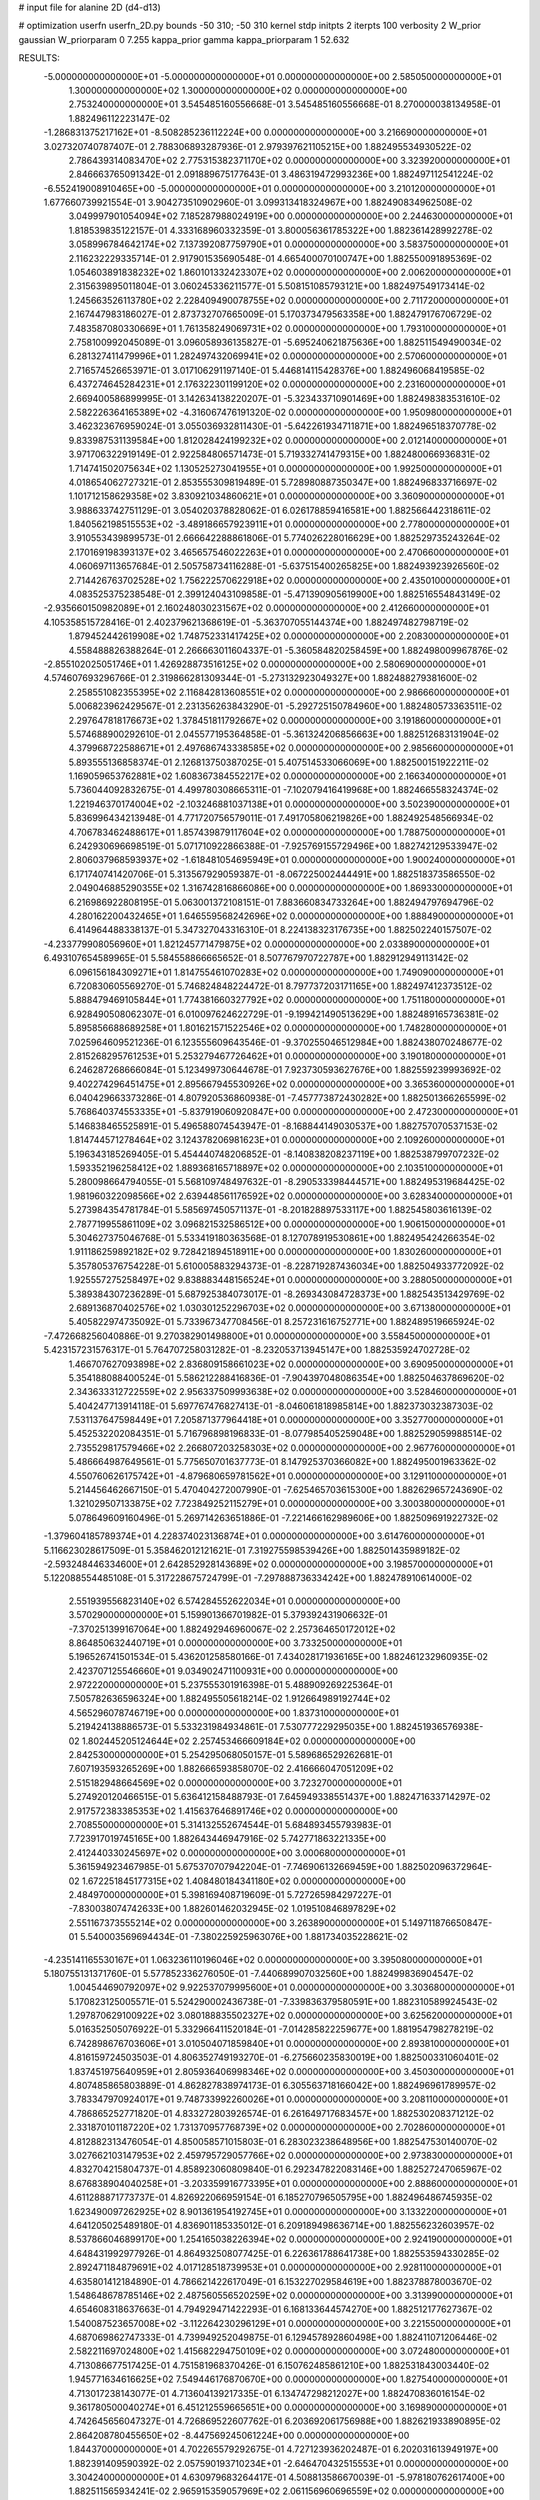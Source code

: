 # input file for alanine 2D (d4-d13)

# optimization
userfn       userfn_2D.py
bounds       -50 310; -50 310
kernel       stdp
initpts      2
iterpts      100
verbosity    2
W_prior      gaussian
W_priorparam 0 7.255
kappa_prior  gamma
kappa_priorparam 1 52.632

RESULTS:
 -5.000000000000000E+01 -5.000000000000000E+01  0.000000000000000E+00       2.585050000000000E+01
  1.300000000000000E+02  1.300000000000000E+02  0.000000000000000E+00       2.753240000000000E+01       3.545485160556668E-01  3.545485160556668E-01       8.270000038134958E-01  1.882496112223147E-02
 -1.286831375217162E+01 -8.508285236112224E+00  0.000000000000000E+00       3.216690000000000E+01       3.027320740787407E-01  2.788306893287936E-01       2.979397621105215E+00  1.882495534930522E-02
  2.786439314083470E+02  2.775315382371170E+02  0.000000000000000E+00       3.323920000000000E+01       2.846663765091342E-01  2.091889675177643E-01       3.486319472993236E+00  1.882497112541224E-02
 -6.552419008910465E+00 -5.000000000000000E+01  0.000000000000000E+00       3.210120000000000E+01       1.677660739921554E-01  3.904273510902960E-01       3.099313418324967E+00  1.882490834962508E-02
  3.049997901054094E+02  7.185287988024919E+00  0.000000000000000E+00       2.244630000000000E+01       1.818539835122157E-01  4.333168960332359E-01       3.800056361785322E+00  1.882361428992278E-02
  3.058996784642174E+02  7.137392087759790E+01  0.000000000000000E+00       3.583750000000000E+01       2.116232229335714E-01  2.917901535690548E-01       4.665400070100747E+00  1.882550091895369E-02
  1.054603891838232E+02  1.860101332423307E+02  0.000000000000000E+00       2.006200000000000E+01       2.315639895011804E-01  3.060245336211577E-01       5.508151085793121E+00  1.882497549173414E-02
  1.245663526113780E+02  2.228409490078755E+02  0.000000000000000E+00       2.711720000000000E+01       2.167447983186027E-01  2.873732707665009E-01       5.170373479563358E+00  1.882479176706729E-02
  7.483587080330669E+01  1.761358249069731E+02  0.000000000000000E+00       1.793100000000000E+01       2.758100992045089E-01  3.096058936135827E-01      -5.695240621875636E+00  1.882511549490034E-02
  6.281327411479996E+01  1.282497432069941E+02  0.000000000000000E+00       2.570600000000000E+01       2.716574526653971E-01  3.017106291197140E-01       5.446814115428376E+00  1.882496068419585E-02
  6.437274645284231E+01  2.176322301199120E+02  0.000000000000000E+00       2.231600000000000E+01       2.669400586899995E-01  3.142634138220207E-01      -5.323433710901469E+00  1.882498383531610E-02
  2.582226364165389E+02 -4.316067476191320E-02  0.000000000000000E+00       1.950980000000000E+01       3.462323676959024E-01  3.055036932811430E-01      -5.642261934711871E+00  1.882496518370778E-02
  9.833987531139584E+00  1.812028424199232E+02  0.000000000000000E+00       2.012140000000000E+01       3.971706322919149E-01  2.922584806571473E-01       5.719332741479315E+00  1.882480066936831E-02
  1.714741502075634E+02  1.130525273041955E+01  0.000000000000000E+00       1.992500000000000E+01       4.018654062727321E-01  2.853555309819489E-01       5.728980887350347E+00  1.882496833716697E-02
  1.101712158629358E+02  3.830921034860621E+01  0.000000000000000E+00       3.360900000000000E+01       3.988633742751129E-01  3.054020378828062E-01       6.026178859416581E+00  1.882566442318611E-02
  1.840562198515553E+02 -3.489186657923911E+01  0.000000000000000E+00       2.778000000000000E+01       3.910553439899573E-01  2.666642288861806E-01       5.774026228016629E+00  1.882529735243264E-02
  2.170169198393137E+02  3.465657546022263E+01  0.000000000000000E+00       2.470660000000000E+01       4.060697113657684E-01  2.505758734116288E-01      -5.637515400265825E+00  1.882493923926560E-02
  2.714426763702528E+02  1.756222570622918E+02  0.000000000000000E+00       2.435010000000000E+01       4.083525375238548E-01  2.399124043109858E-01      -5.471390905619900E+00  1.882516554843149E-02
 -2.935660150982089E+01  2.160248030231567E+02  0.000000000000000E+00       2.412660000000000E+01       4.105358515728416E-01  2.402379621368619E-01      -5.363707055144374E+00  1.882497482798719E-02
  1.879452442619908E+02  1.748752331417425E+02  0.000000000000000E+00       2.208300000000000E+01       4.558488826388264E-01  2.266663011604337E-01      -5.360584820258459E+00  1.882498009967876E-02
 -2.855102025051746E+01  1.426928873516125E+02  0.000000000000000E+00       2.580690000000000E+01       4.574607693296766E-01  2.319866281309344E-01      -5.273132923049327E+00  1.882488279381600E-02
  2.258551082355395E+02  2.116842813608551E+02  0.000000000000000E+00       2.986660000000000E+01       5.006823962429567E-01  2.231356263843290E-01      -5.292725150784960E+00  1.882480573363511E-02
  2.297647818176673E+02  1.378451811792667E+02  0.000000000000000E+00       3.191860000000000E+01       5.574688900292610E-01  2.045577195364858E-01      -5.361324206856663E+00  1.882512683131904E-02
  4.379968722588671E+01  2.497686743338585E+02  0.000000000000000E+00       2.985660000000000E+01       5.893555136858374E-01  2.126813750387025E-01       5.407514533066069E+00  1.882500151922211E-02
  1.169059653762881E+02  1.608367384552217E+02  0.000000000000000E+00       2.166340000000000E+01       5.736044092832675E-01  4.499780308665311E-01      -7.102079416419968E+00  1.882466558324374E-02
  1.221946370174004E+02 -2.103246881037138E+01  0.000000000000000E+00       3.502390000000000E+01       5.836996434213948E-01  4.771720756579011E-01       7.491705806219826E+00  1.882492548566934E-02
  4.706783462488617E+01  1.857439879117604E+02  0.000000000000000E+00       1.788750000000000E+01       6.242930696698519E-01  5.071710922866388E-01      -7.925769155729496E+00  1.882742129533947E-02
  2.806037968593937E+02 -1.618481054695949E+01  0.000000000000000E+00       1.900240000000000E+01       6.171740741420706E-01  5.313567929059387E-01      -8.067225002444491E+00  1.882518373586550E-02
  2.049046885290355E+02  1.316742816866086E+00  0.000000000000000E+00       1.869330000000000E+01       6.216986922808195E-01  5.063001372108151E-01       7.883660834733264E+00  1.882494797694796E-02
  4.280162200432465E+01  1.646559568242696E+02  0.000000000000000E+00       1.888490000000000E+01       6.414964488338137E-01  5.347327043316310E-01       8.224138323176735E+00  1.882502240157507E-02
 -4.233779908056960E+01  1.821245771479875E+02  0.000000000000000E+00       2.033890000000000E+01       6.493107654589965E-01  5.584558866665652E-01       8.507767970722787E+00  1.882912949113142E-02
  6.096156184309271E+01  1.814755461070283E+02  0.000000000000000E+00       1.749090000000000E+01       6.720830605569270E-01  5.746824848224472E-01       8.797737203171165E+00  1.882497412373512E-02
  5.888479469105844E+01  1.774381660327792E+02  0.000000000000000E+00       1.751180000000000E+01       6.928490508062307E-01  6.010097624622729E-01      -9.199421490513629E+00  1.882489165736381E-02
  5.895856688689258E+01  1.801621571522546E+02  0.000000000000000E+00       1.748280000000000E+01       7.025964609521236E-01  6.123555609643546E-01      -9.370255046512984E+00  1.882438070248677E-02
  2.815268295761253E+01  5.253279467726462E+01  0.000000000000000E+00       3.190180000000000E+01       6.246287268666084E-01  5.123499730644678E-01       7.923730593627676E+00  1.882559239993692E-02
  9.402274296451475E+01  2.895667945530926E+02  0.000000000000000E+00       3.365360000000000E+01       6.040429663373286E-01  4.807920536860938E-01      -7.457773872430282E+00  1.882501366265599E-02
  5.768640374553335E+01 -5.837919060920847E+00  0.000000000000000E+00       2.472300000000000E+01       5.146838465525891E-01  5.496588074543947E-01      -8.168844149030537E+00  1.882757070537153E-02
  1.814744571278464E+02  3.124378206981623E+01  0.000000000000000E+00       2.109260000000000E+01       5.196343185269405E-01  5.454440748206852E-01      -8.140838208237119E+00  1.882538799707232E-02
  1.593352196258412E+02  1.889368165718897E+02  0.000000000000000E+00       2.103510000000000E+01       5.280098664794055E-01  5.568109748497632E-01      -8.290533398444571E+00  1.882495319684425E-02
  1.981960322098566E+02  2.639448561176592E+02  0.000000000000000E+00       3.628340000000000E+01       5.273984354781784E-01  5.585697450571137E-01      -8.201828897533117E+00  1.882545803616139E-02
  2.787719955861109E+02  3.096821532586512E+00  0.000000000000000E+00       1.906150000000000E+01       5.304627375046768E-01  5.533419180363568E-01       8.127078919530861E+00  1.882495424266354E-02
  1.911186259892182E+02  9.728421894518911E+00  0.000000000000000E+00       1.830260000000000E+01       5.357805376754228E-01  5.610005883294373E-01      -8.228719287436034E+00  1.882504933772092E-02
  1.925557275258497E+02  9.838883448156524E+01  0.000000000000000E+00       3.288050000000000E+01       5.389384307236289E-01  5.687925384073017E-01      -8.269343084728373E+00  1.882543513429769E-02
  2.689136870402576E+02  1.030301252296703E+02  0.000000000000000E+00       3.671380000000000E+01       5.405822974735092E-01  5.733967347708456E-01       8.257231616752771E+00  1.882489519665924E-02
 -7.472668256040886E-01  9.270382901498800E+01  0.000000000000000E+00       3.558450000000000E+01       5.423157231576317E-01  5.764707258031282E-01      -8.232053713945147E+00  1.882535924702728E-02
  1.466707627093898E+02  2.836809158661023E+02  0.000000000000000E+00       3.690950000000000E+01       5.354188088400524E-01  5.586212288416836E-01      -7.904397048086354E+00  1.882504637869620E-02
  2.343633312722559E+02  2.956337509993638E+02  0.000000000000000E+00       3.528460000000000E+01       5.404247713914118E-01  5.697767476827413E-01      -8.046061818985814E+00  1.882373032387303E-02
  7.531137647598449E+01  7.205871377964418E+01  0.000000000000000E+00       3.352770000000000E+01       5.452532202084351E-01  5.716796898196833E-01      -8.077985405259048E+00  1.882529059988514E-02
  2.735529817579466E+02  2.266807203258303E+02  0.000000000000000E+00       2.967760000000000E+01       5.486664987649561E-01  5.775650701637773E-01       8.147925370366082E+00  1.882495001963362E-02
  4.550760626175742E+01 -4.879680659781562E+01  0.000000000000000E+00       3.129110000000000E+01       5.214456462667150E-01  5.470404272007990E-01      -7.625465703615300E+00  1.882629657243690E-02
  1.321029507133875E+02  7.723849252115279E+01  0.000000000000000E+00       3.300380000000000E+01       5.078649609160496E-01  5.269714263651886E-01      -7.221466162989606E+00  1.882509691922732E-02
 -1.379604185789374E+01  4.228374023136874E+01  0.000000000000000E+00       3.614760000000000E+01       5.116623028617509E-01  5.358462012121621E-01       7.319275598539426E+00  1.882501435989182E-02
 -2.593248446334600E+01  2.642852928143689E+02  0.000000000000000E+00       3.198570000000000E+01       5.122088554485108E-01  5.317228675724799E-01      -7.297888736334242E+00  1.882478910614000E-02
  2.551939556823140E+02  6.574284552622034E+01  0.000000000000000E+00       3.570290000000000E+01       5.159901366701982E-01  5.379392431906632E-01      -7.370251399167064E+00  1.882492946960067E-02
  2.257364650172012E+02  8.864850632440719E+01  0.000000000000000E+00       3.733250000000000E+01       5.196526741501534E-01  5.436201258580166E-01       7.434028171936165E+00  1.882461232960935E-02
  2.423707125546660E+01  9.034902471100931E+00  0.000000000000000E+00       2.972220000000000E+01       5.237555301916398E-01  5.488909269225364E-01       7.505782636596324E+00  1.882495505618214E-02
  1.912664989192744E+02  4.565296078746719E+00  0.000000000000000E+00       1.837310000000000E+01       5.219424138886573E-01  5.533231984934861E-01       7.530777229295035E+00  1.882451936576938E-02
  1.802445205124644E+02  2.257453466609184E+02  0.000000000000000E+00       2.842530000000000E+01       5.254295068050157E-01  5.589686529262681E-01       7.607193593265269E+00  1.882666593858070E-02
  2.416666047051209E+02  2.515182948664569E+02  0.000000000000000E+00       3.723270000000000E+01       5.274920120466515E-01  5.636412158488793E-01       7.645949338551437E+00  1.882471633714297E-02
  2.917572383385353E+02  1.415637646891746E+02  0.000000000000000E+00       2.708550000000000E+01       5.314132552674544E-01  5.684893455793983E-01       7.723917019745165E+00  1.882643446947916E-02
  5.742771863221335E+00  2.412440330245697E+02  0.000000000000000E+00       3.000680000000000E+01       5.361594923467985E-01  5.675370707942204E-01      -7.746906132669459E+00  1.882502096372964E-02
  1.672251845177315E+02  1.408480184341180E+02  0.000000000000000E+00       2.484970000000000E+01       5.398169408719609E-01  5.727265984297227E-01      -7.830038074742633E+00  1.882601462032945E-02
  1.019510846897829E+02  2.551167373555214E+02  0.000000000000000E+00       3.263890000000000E+01       5.149711876650847E-01  5.540003569694434E-01      -7.380225925963076E+00  1.881734035228621E-02
 -4.235141165530167E+01  1.063236110196046E+02  0.000000000000000E+00       3.395080000000000E+01       5.180755131371760E-01  5.577852336276050E-01      -7.440689907032560E+00  1.882499836904547E-02
  1.004544690792097E+02  9.922537079995600E+01  0.000000000000000E+00       3.303680000000000E+01       5.170823125005571E-01  5.524290002436738E-01      -7.339836379580591E+00  1.882310589924543E-02
  1.297870629100922E+02  3.080188835502327E+02  0.000000000000000E+00       3.625620000000000E+01       5.016352505076922E-01  5.332966411520184E-01      -7.014285822259677E+00  1.881954798278219E-02
  6.742898676703606E+01  3.010504071859840E+01  0.000000000000000E+00       2.893810000000000E+01       4.816159724503503E-01  4.806352749193270E-01      -6.275660235830019E+00  1.882500331060401E-02
  1.837451975640959E+01  2.805936406998346E+02  0.000000000000000E+00       3.450300000000000E+01       4.807485865803889E-01  4.862827838974173E-01       6.305563718166042E+00  1.882496961789957E-02
  3.783347970924017E+01  9.748733992260026E+01  0.000000000000000E+00       3.208110000000000E+01       4.786865252771820E-01  4.833272803926574E-01       6.261649717683457E+00  1.882530208371212E-02
  2.331870101187220E+02  1.731370957768739E+02  0.000000000000000E+00       2.702860000000000E+01       4.812882313476054E-01  4.850058571015803E-01       6.283023238648956E+00  1.882547530140070E-02
  3.027662103147953E+02  2.459795729057766E+02  0.000000000000000E+00       2.973830000000000E+01       4.832704215804737E-01  4.858923060809840E-01       6.292347822083146E+00  1.882527247065967E-02
  8.676838904040258E+01 -3.203359916773395E+01  0.000000000000000E+00       2.888600000000000E+01       4.611288871773737E-01  4.826922066959154E-01       6.185270796505795E+00  1.882496486745935E-02
  1.623490097262925E+02  8.901361954192745E+01  0.000000000000000E+00       3.133220000000000E+01       4.641205025489180E-01  4.836901185335012E-01       6.209189498636714E+00  1.882556232603957E-02
  8.537866046899170E+00  1.254165038226394E+02  0.000000000000000E+00       2.924190000000000E+01       4.648431992977926E-01  4.864932508077425E-01       6.226361788641738E+00  1.882553594330285E-02
  2.892471184879691E+02  4.017128518739953E+01  0.000000000000000E+00       2.928110000000000E+01       4.635801412184890E-01  4.786621422617049E-01       6.153227029584619E+00  1.882378878003670E-02
  1.548648678785146E+02  2.487560556520259E+02  0.000000000000000E+00       3.313990000000000E+01       4.654608318637663E-01  4.794929471422293E-01       6.168133644574270E+00  1.882512177627367E-02
  1.540087523657008E+02 -3.112264230296129E+01  0.000000000000000E+00       3.221550000000000E+01       4.687069862747333E-01  4.739949252049875E-01       6.129457892860498E+00  1.882411071206446E-02
  2.582211697024800E+02  1.415682294750109E+02  0.000000000000000E+00       3.072480000000000E+01       4.713086677517425E-01  4.751581968370426E-01       6.150762485861210E+00  1.882531843003440E-02
  1.945771634616625E+02  7.549446176870670E+00  0.000000000000000E+00       1.827540000000000E+01       4.713017238143077E-01  4.713604139217335E-01       6.134747298212027E+00  1.882470836016154E-02
  9.361780500040274E+01  6.451212559665651E+00  0.000000000000000E+00       3.169890000000000E+01       4.742645656047327E-01  4.726869522607762E-01       6.203692061756988E+00  1.882621933890895E-02
  2.864208780455650E+02 -8.447569245061224E+00  0.000000000000000E+00       1.844370000000000E+01       4.702265579292675E-01  4.727123936202487E-01       6.202031613949197E+00  1.882391409590392E-02
  2.057590193710234E+01 -2.646470432515553E+01  0.000000000000000E+00       3.304240000000000E+01       4.630979683264417E-01  4.508813586670039E-01      -5.978180762617400E+00  1.882511565934241E-02
  2.965915359057969E+02  2.061156960696559E+02  0.000000000000000E+00       2.316430000000000E+01       4.646402159744573E-01  4.518866064680543E-01      -5.988758831071730E+00  1.882528858047312E-02
  6.792241320952530E+01  2.699241643987002E+02  0.000000000000000E+00       3.189260000000000E+01       4.594843502140689E-01  4.488743959683624E-01       5.891265434151589E+00  1.882499962986343E-02
  9.722222053018108E+01  1.346434789121020E+02  0.000000000000000E+00       2.586290000000000E+01       4.606527518657900E-01  4.519428282416353E-01       5.926927292210734E+00  1.882595442835553E-02
  1.980567486748744E+02  6.781097946540497E+01  0.000000000000000E+00       3.109430000000000E+01       4.631039801855919E-01  4.429196745953934E-01      -5.834386319040352E+00  1.882581780340715E-02
  3.100000000000000E+02  2.812663724303068E+02  0.000000000000000E+00       3.061280000000000E+01       4.645973508189497E-01  4.446919794253564E-01      -5.855004714806583E+00  1.882521854807574E-02
  2.109982523917319E+02  2.379760277324195E+02  0.000000000000000E+00       3.396570000000000E+01       4.655760361276275E-01  4.465344455507630E-01       5.869063402695662E+00  1.882549233268812E-02
  2.429151282480530E+02 -3.651385210864476E+01  0.000000000000000E+00       2.706710000000000E+01       4.618701608693733E-01  4.472314635813137E-01       5.831806060741043E+00  1.882427413308868E-02
 -2.727260422654450E+01  6.705526069145358E+01  0.000000000000000E+00       3.709970000000000E+01       4.648616418210129E-01  4.466571155535206E-01       5.845588357369184E+00  1.882496789100864E-02
  1.743448391094137E+02  2.919753552554384E+02  0.000000000000000E+00       3.511640000000000E+01       4.667387818709454E-01  4.480628509041808E-01       5.869811926988468E+00  1.882562609170730E-02
  2.021502144475938E+02  1.985815720618216E+02  0.000000000000000E+00       2.521080000000000E+01       4.672655007726800E-01  4.499751276470596E-01       5.883838624376854E+00  1.882553676399418E-02
  9.445489244672174E+01  2.217836555824061E+02  0.000000000000000E+00       2.496940000000000E+01       4.688958926637857E-01  4.511162716346500E-01       5.904633907072950E+00  1.882488645372390E-02
  1.997707310313187E+02  1.426713041160982E+02  0.000000000000000E+00       2.740430000000000E+01       4.718853730569063E-01  4.514840819625716E-01      -5.933461008959580E+00  1.882511952312349E-02
  1.286705995742498E+02  1.789129819539026E+01  0.000000000000000E+00       3.120870000000000E+01       4.650544145142615E-01  4.525456986092737E-01      -5.858056653778234E+00  1.882500126448099E-02
  1.459927594697085E+02  5.156977985913906E+01  0.000000000000000E+00       2.851360000000000E+01       4.593560589882957E-01  4.530934665871453E-01      -5.784030146510727E+00  1.882293645774270E-02
  2.088094211528528E+02  3.040696498056799E+02  0.000000000000000E+00       3.298740000000000E+01       4.596232617842057E-01  4.543807914073250E-01       5.794399558742318E+00  1.882426827954979E-02
  2.563800472887547E+02  1.975910599939743E+02  0.000000000000000E+00       2.702030000000000E+01       4.613512090115250E-01  4.553913940663126E-01       5.816574346806422E+00  1.882466936681678E-02
 -2.483756432066602E+00  1.555679007575644E+02  0.000000000000000E+00       2.300080000000000E+01       4.621196645494751E-01  4.556413416596432E-01       5.814358067352620E+00  1.882534528210596E-02
  2.785357095739153E+02  3.052430224787629E+02  0.000000000000000E+00       2.826770000000000E+01       4.611158088822971E-01  4.532766260713522E-01       5.771331291489584E+00  1.882426465347020E-02
 -3.189926773591204E+01 -2.562293509486259E+01  0.000000000000000E+00       2.509150000000000E+01       4.362329812610286E-01  4.215734304069753E-01      -5.379284004040580E+00  1.882575668505992E-02